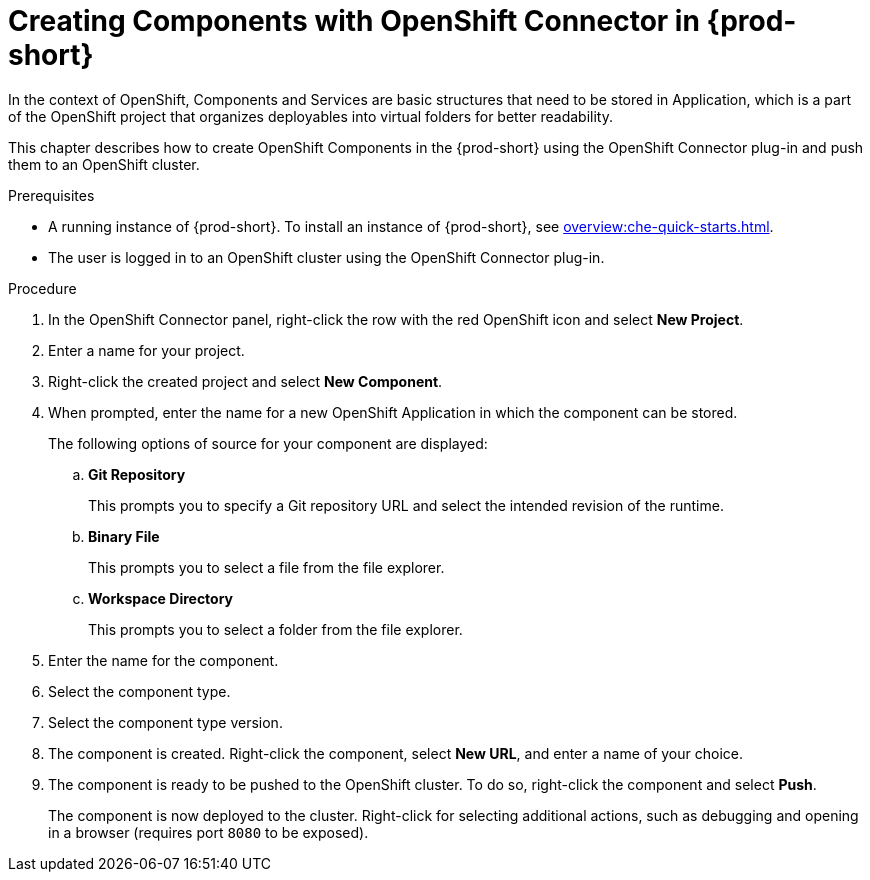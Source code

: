 // using-openshift-connector-in-eclipse-che



[id="creating-components-with-openshift-connector-in-{prod-id-short}_{context}"]
= Creating Components with OpenShift Connector in {prod-short}

In the context of OpenShift, Components and Services are basic structures that need to be stored in Application, which is a part of the OpenShift project that organizes deployables into virtual folders for better readability.

This chapter describes how to create OpenShift Components in the {prod-short} using the OpenShift Connector plug-in and push them to an OpenShift cluster.

.Prerequisites

* A running instance of {prod-short}. To install an instance of {prod-short}, see xref:overview:che-quick-starts.adoc[].
* The user is logged in to an OpenShift cluster using the OpenShift Connector plug-in.

.Procedure

. In the OpenShift Connector panel, right-click the row with the red OpenShift icon and select *New Project*.
. Enter a name for your project.
. Right-click the created project and select *New Component*.

. When prompted, enter the name for a new OpenShift Application in which the component can be stored.
+
The following options of source for your component are displayed:
+
.. *Git Repository*
+
This prompts you to specify a Git repository URL and select the intended revision of the runtime.
.. *Binary File*
+
This prompts you to select a file from the file explorer.
.. *Workspace Directory*
+
This prompts you to select a folder from the file explorer.

. Enter the name for the component.
. Select the component type.
+
// this is the runtime - which is a middleware used for running a source code
. Select the component type version.
+
//runtime version
. The component is created. Right-click the component, select *New URL*, and enter a name of your choice.
+
//creates a route with the given name in openshift
. The component is ready to be pushed to the OpenShift cluster. To do so, right-click the component and select *Push*.
+
The component is now deployed to the cluster. Right-click for selecting additional actions, such as debugging and opening in a browser (requires port `8080` to be exposed).
